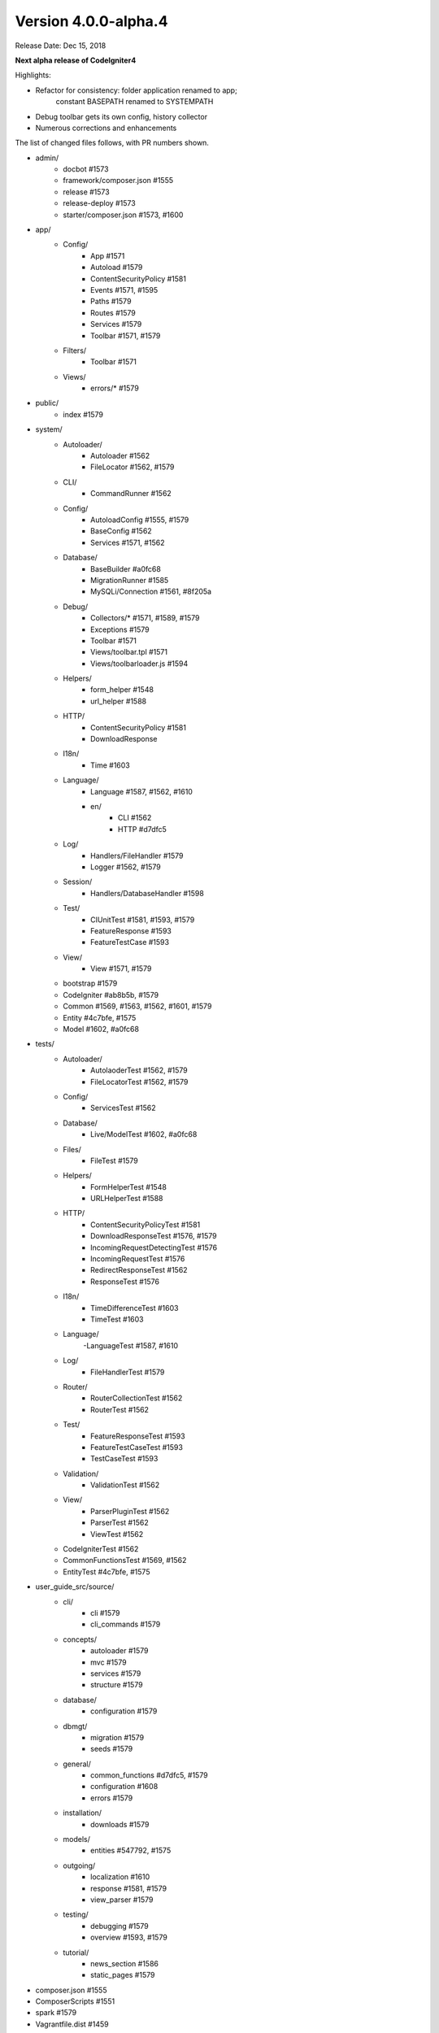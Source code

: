 Version 4.0.0-alpha.4
====================================================

Release Date: Dec 15, 2018

**Next alpha release of CodeIgniter4**

Highlights:

- Refactor for consistency: folder application renamed to app;
    constant BASEPATH renamed to SYSTEMPATH
- Debug toolbar gets its own config, history collector
- Numerous corrections and enhancements

The list of changed files follows, with PR numbers shown.

- admin/
	- docbot #1573
	- framework/composer.json #1555
	- release #1573
	- release-deploy #1573
	- starter/composer.json #1573, #1600

- app/
	- Config/
		- App #1571
		- Autoload #1579
		- ContentSecurityPolicy #1581
		- Events #1571, #1595
		- Paths #1579
		- Routes #1579
		- Services #1579
		- Toolbar #1571, #1579
	- Filters/
		- Toolbar #1571
	- Views/
		- errors/* #1579

- public/
	- index #1579

- system/
	- Autoloader/
		- Autoloader #1562
		- FileLocator #1562, #1579
	- CLI/
		- CommandRunner #1562
	- Config/
		- AutoloadConfig #1555, #1579
		- BaseConfig #1562
		- Services #1571, #1562
	- Database/
		- BaseBuilder #a0fc68
		- MigrationRunner #1585
		- MySQLi/Connection #1561, #8f205a
	- Debug/
		- Collectors/* #1571, #1589, #1579
		- Exceptions #1579
		- Toolbar #1571	
		- Views/toolbar.tpl #1571
		- Views/toolbarloader.js #1594
	- Helpers/
		- form_helper #1548
		- url_helper #1588
	- HTTP/
		- ContentSecurityPolicy #1581
		- DownloadResponse
	- I18n/
		- Time #1603
	- Language/
		- Language #1587, #1562, #1610
		- en/
			- CLI #1562
			- HTTP #d7dfc5
	- Log/
		- Handlers/FileHandler #1579
		- Logger #1562, #1579
	- Session/
		- Handlers/DatabaseHandler #1598
	- Test/
		- CIUnitTest #1581, #1593, #1579
		- FeatureResponse #1593
		- FeatureTestCase #1593
	- View/
		- View #1571, #1579
	- bootstrap #1579
	- CodeIgniter #ab8b5b, #1579
	- Common #1569, #1563, #1562, #1601, #1579
	- Entity #4c7bfe, #1575
	- Model #1602, #a0fc68

- tests/	
	- Autoloader/
		- AutolaoderTest #1562, #1579
		- FileLocatorTest #1562, #1579
	- Config/
		- ServicesTest #1562
	- Database/
		- Live/ModelTest #1602, #a0fc68
	- Files/
		- FileTest #1579
	- Helpers/
		- FormHelperTest #1548
		- URLHelperTest #1588
	- HTTP/
		- ContentSecurityPolicyTest #1581
		- DownloadResponseTest #1576, #1579
		- IncomingRequestDetectingTest #1576
		- IncomingRequestTest #1576
		- RedirectResponseTest #1562
		- ResponseTest #1576
	- I18n/
		- TimeDifferenceTest #1603
		- TimeTest #1603
	- Language/
		-LanguageTest #1587, #1610
	- Log/
		- FileHandlerTest #1579
	- Router/
		- RouterCollectionTest #1562
		- RouterTest #1562
	- Test/
		- FeatureResponseTest #1593
		- FeatureTestCaseTest #1593
		- TestCaseTest #1593
	- Validation/
		- ValidationTest #1562
	- View/
		- ParserPluginTest #1562
		- ParserTest #1562
		- ViewTest #1562
	- CodeIgniterTest #1562
	- CommonFunctionsTest #1569, #1562
	- EntityTest #4c7bfe, #1575
	
- user_guide_src/source/
	- cli/
		- cli #1579
		- cli_commands #1579
	- concepts/
		- autoloader #1579
		- mvc #1579
		- services #1579
		- structure #1579
	- database/
		- configuration #1579
	- dbmgt/
		- migration #1579
		- seeds #1579
	- general/
		- common_functions #d7dfc5, #1579
		- configuration #1608
		- errors #1579
	- installation/
		- downloads #1579
	- models/
		- entities #547792, #1575
	- outgoing/
		- localization #1610
		- response #1581, #1579
		- view_parser #1579
	- testing/
		- debugging #1579
		- overview #1593, #1579
	- tutorial/
		- news_section #1586
		- static_pages #1579

- composer.json #1555
- ComposerScripts #1551
- spark #1579
- Vagrantfile.dist #1459

PRs merged:
-----------

- #1610 Test, fix & enhance Language
- #a0fc68 Clear binds after inserts, updates, and find queries
- #1608 Note about environment configuration in UG
- #1606 release framework script clean up
- #1603 Flesh out I18n testing
- #8f305a Catch mysql connection errors and sanitize username and password
- #1602 Model's first and update didn't work primary key-less tables
- #1601 clean up \Config\Services in Common.php
- #1600 admin/starter/composer.json clean up
- #1598 use $defaultGroup as default value for database session DBGroup
- #1595 handle fatal error via pre_system
- #1594 Fix Toolbar invalid css
- #1593 Flesh out the Test package testing
- #1589 Fix Toolbar file loading throw exception
- #1588 Fix site_url generate invalid url
- #1587 Add Language fallback
- #1586 Fix model namespace in tutorial
- #1585 Type hint MigrationRunner methods
- #4c7bfe Entity fill() now respects mapped properties
- #547792 Add _get and _set notes for Entity class
- #1582 Fix changelog index & common functions UG indent
- #1581 ContentSecurityPolicy testing & enhancement
- #1579 Use Absolute Paths
- #1576 Testing13/http
- #1575 Adds ?integer, ?double, ?string, etc. cast types
- #ab8b5b Set baseURL to example.com during testing by default.
- #d7dfc5 Doc tweaks for redirects
- #1573 Lessons learned
- #1571 Toolbar updates
- #1569 Test esc() with different encodings and ignore app-only helpers
- #1563 id attribute support added for csrf_field
- #1562 Integrates Autoloader and FileLocator
- #1561 Update Connection.php
- #1557 remove \ prefix on use statements
- #1556 using protected intead of public modifier for setUp() function in tests
- #1555 autoload clean up: remove Psr\Log namespace from composer.json
- #1551 remove manual define "system/" directory prefix at ComposerScripts
- #1548 allows to set empty html attr
- #1459 Add Vagrantfile
